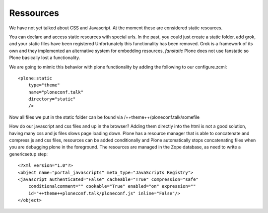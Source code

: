 Ressources
==========

We have not yet talked about CSS and Javascript. At the moment these are considered static resources.

You can declare and access static resources with special urls. In the past, you could just create a static folder, add grok, and your static files have been registered
Unfortunately this functionality has been removed. Grok is a framework of its own and they implemented an alternative system for embedding resources, `fanstatic` Plone does not use fanstatic so Plone basically lost a functionality.

We are going to mimic this behavior with plone functionality by adding the following to our configure.zcml::

    <plone:static
        type="theme"
        name="ploneconf.talk"
        directory="static"
        />

Now all files we put in the static folder can be found via /++theme++/ploneconf.talk/somefile

How do our javascript and css files and up in the browser? Adding them directly into the html is not a good solution, having many css and js files slows page loading down.
Plone has a resource manager that is able to concatenate and compress js and css files, resources can be added conditionally and Plone automatically stops concatenating files when you are debugging plone in the foreground. The resources are managed in the Zope database, as need to write a genericsetup step::

    <?xml version="1.0"?>
    <object name="portal_javascripts" meta_type="JavaScripts Registry">
    <javascript authenticated="False" cacheable="True" compression="safe"
        conditionalcomment="" cookable="True" enabled="on" expression=""
        id="++theme++ploneconf.talk/ploneconf.js" inline="False"/>
    </object>

